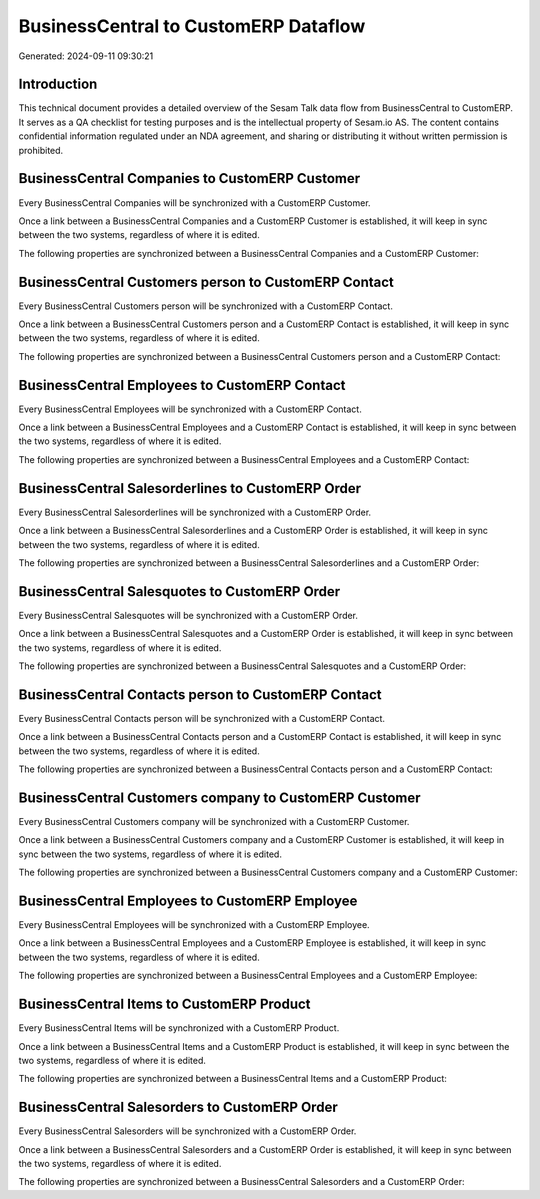 =====================================
BusinessCentral to CustomERP Dataflow
=====================================

Generated: 2024-09-11 09:30:21

Introduction
------------

This technical document provides a detailed overview of the Sesam Talk data flow from BusinessCentral to CustomERP. It serves as a QA checklist for testing purposes and is the intellectual property of Sesam.io AS. The content contains confidential information regulated under an NDA agreement, and sharing or distributing it without written permission is prohibited.

BusinessCentral Companies to CustomERP Customer
-----------------------------------------------
Every BusinessCentral Companies will be synchronized with a CustomERP Customer.

Once a link between a BusinessCentral Companies and a CustomERP Customer is established, it will keep in sync between the two systems, regardless of where it is edited.

The following properties are synchronized between a BusinessCentral Companies and a CustomERP Customer:

.. list-table::
   :header-rows: 1

   * - BusinessCentral Companies Property
     - CustomERP Customer Property
     - CustomERP Data Type


BusinessCentral Customers person to CustomERP Contact
-----------------------------------------------------
Every BusinessCentral Customers person will be synchronized with a CustomERP Contact.

Once a link between a BusinessCentral Customers person and a CustomERP Contact is established, it will keep in sync between the two systems, regardless of where it is edited.

The following properties are synchronized between a BusinessCentral Customers person and a CustomERP Contact:

.. list-table::
   :header-rows: 1

   * - BusinessCentral Customers person Property
     - CustomERP Contact Property
     - CustomERP Data Type


BusinessCentral Employees to CustomERP Contact
----------------------------------------------
Every BusinessCentral Employees will be synchronized with a CustomERP Contact.

Once a link between a BusinessCentral Employees and a CustomERP Contact is established, it will keep in sync between the two systems, regardless of where it is edited.

The following properties are synchronized between a BusinessCentral Employees and a CustomERP Contact:

.. list-table::
   :header-rows: 1

   * - BusinessCentral Employees Property
     - CustomERP Contact Property
     - CustomERP Data Type


BusinessCentral Salesorderlines to CustomERP Order
--------------------------------------------------
Every BusinessCentral Salesorderlines will be synchronized with a CustomERP Order.

Once a link between a BusinessCentral Salesorderlines and a CustomERP Order is established, it will keep in sync between the two systems, regardless of where it is edited.

The following properties are synchronized between a BusinessCentral Salesorderlines and a CustomERP Order:

.. list-table::
   :header-rows: 1

   * - BusinessCentral Salesorderlines Property
     - CustomERP Order Property
     - CustomERP Data Type


BusinessCentral Salesquotes to CustomERP Order
----------------------------------------------
Every BusinessCentral Salesquotes will be synchronized with a CustomERP Order.

Once a link between a BusinessCentral Salesquotes and a CustomERP Order is established, it will keep in sync between the two systems, regardless of where it is edited.

The following properties are synchronized between a BusinessCentral Salesquotes and a CustomERP Order:

.. list-table::
   :header-rows: 1

   * - BusinessCentral Salesquotes Property
     - CustomERP Order Property
     - CustomERP Data Type


BusinessCentral Contacts person to CustomERP Contact
----------------------------------------------------
Every BusinessCentral Contacts person will be synchronized with a CustomERP Contact.

Once a link between a BusinessCentral Contacts person and a CustomERP Contact is established, it will keep in sync between the two systems, regardless of where it is edited.

The following properties are synchronized between a BusinessCentral Contacts person and a CustomERP Contact:

.. list-table::
   :header-rows: 1

   * - BusinessCentral Contacts person Property
     - CustomERP Contact Property
     - CustomERP Data Type


BusinessCentral Customers company to CustomERP Customer
-------------------------------------------------------
Every BusinessCentral Customers company will be synchronized with a CustomERP Customer.

Once a link between a BusinessCentral Customers company and a CustomERP Customer is established, it will keep in sync between the two systems, regardless of where it is edited.

The following properties are synchronized between a BusinessCentral Customers company and a CustomERP Customer:

.. list-table::
   :header-rows: 1

   * - BusinessCentral Customers company Property
     - CustomERP Customer Property
     - CustomERP Data Type


BusinessCentral Employees to CustomERP Employee
-----------------------------------------------
Every BusinessCentral Employees will be synchronized with a CustomERP Employee.

Once a link between a BusinessCentral Employees and a CustomERP Employee is established, it will keep in sync between the two systems, regardless of where it is edited.

The following properties are synchronized between a BusinessCentral Employees and a CustomERP Employee:

.. list-table::
   :header-rows: 1

   * - BusinessCentral Employees Property
     - CustomERP Employee Property
     - CustomERP Data Type


BusinessCentral Items to CustomERP Product
------------------------------------------
Every BusinessCentral Items will be synchronized with a CustomERP Product.

Once a link between a BusinessCentral Items and a CustomERP Product is established, it will keep in sync between the two systems, regardless of where it is edited.

The following properties are synchronized between a BusinessCentral Items and a CustomERP Product:

.. list-table::
   :header-rows: 1

   * - BusinessCentral Items Property
     - CustomERP Product Property
     - CustomERP Data Type


BusinessCentral Salesorders to CustomERP Order
----------------------------------------------
Every BusinessCentral Salesorders will be synchronized with a CustomERP Order.

Once a link between a BusinessCentral Salesorders and a CustomERP Order is established, it will keep in sync between the two systems, regardless of where it is edited.

The following properties are synchronized between a BusinessCentral Salesorders and a CustomERP Order:

.. list-table::
   :header-rows: 1

   * - BusinessCentral Salesorders Property
     - CustomERP Order Property
     - CustomERP Data Type

